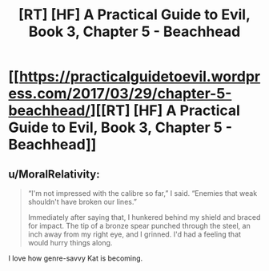#+TITLE: [RT] [HF] A Practical Guide to Evil, Book 3, Chapter 5 - Beachhead

* [[https://practicalguidetoevil.wordpress.com/2017/03/29/chapter-5-beachhead/][[RT] [HF] A Practical Guide to Evil, Book 3, Chapter 5 - Beachhead]]
:PROPERTIES:
:Author: MoralRelativity
:Score: 21
:DateUnix: 1490761226.0
:DateShort: 2017-Mar-29
:END:

** u/MoralRelativity:
#+begin_quote
  “I'm not impressed with the calibre so far,” I said. “Enemies that weak shouldn't have broken our lines.”

  Immediately after saying that, I hunkered behind my shield and braced for impact. The tip of a bronze spear punched through the steel, an inch away from my right eye, and I grinned. I'd had a feeling that would hurry things along.
#+end_quote

I love how genre-savvy Kat is becoming.
:PROPERTIES:
:Author: MoralRelativity
:Score: 4
:DateUnix: 1490764696.0
:DateShort: 2017-Mar-29
:END:
